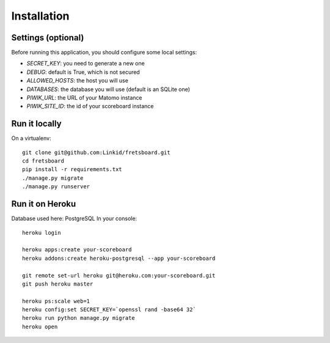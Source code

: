 Installation
============

Settings (optional)
-------------------

Before running this application, you should configure some local settings:

- *SECRET_KEY*: you need to generate a new one
- *DEBUG*: default is True, which is not secured
- *ALLOWED_HOSTS*: the host you will use
- *DATABASES*: the database you will use (default is an SQLite one)
- *PIWIK_URL*: the URL of your Matomo instance
- *PIWIK_SITE_ID*: the id of your scoreboard instance


Run it locally
--------------

On a virtualenv::

    git clone git@github.com:Linkid/fretsboard.git
    cd fretsboard
    pip install -r requirements.txt
    ./manage.py migrate
    ./manage.py runserver


Run it on Heroku
----------------

Database used here: PostgreSQL
In your console::

    heroku login

    heroku apps:create your-scoreboard
    heroku addons:create heroku-postgresql --app your-scoreboard

    git remote set-url heroku git@heroku.com:your-scoreboard.git
    git push heroku master

    heroku ps:scale web=1
    heroku config:set SECRET_KEY=`openssl rand -base64 32`
    heroku run python manage.py migrate
    heroku open
